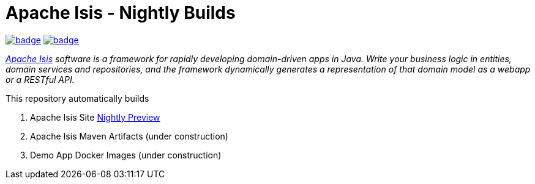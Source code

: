 = Apache Isis - Nightly Builds

image:https://github.com/apache-isis-committers/isis-nightly/workflows/Nightly%20Build%20Core/badge.svg[link="https://github.com/apache-isis-committers/isis-nightly/actions?query=workflow%3A%22Nightly+Build+Core%22"]
image:https://github.com/apache-isis-committers/isis-nightly/workflows/Nightly%20Build%20Site/badge.svg[link="https://github.com/apache-isis-committers/isis-nightly/actions?query=workflow%3A%22Nightly+Build+Site%22"]

_http://isis.apache.org[Apache Isis] software is a framework for rapidly developing domain-driven apps in Java. Write your business logic in entities, domain services and repositories, and the framework dynamically generates a representation of that domain model as a webapp or a RESTful API._

This repository automatically builds 

1. Apache Isis Site https://apache-isis-committers.github.io/isis-nightly/[Nightly Preview]
2. Apache Isis Maven Artifacts (under construction)
3. Demo App Docker Images (under construction)

